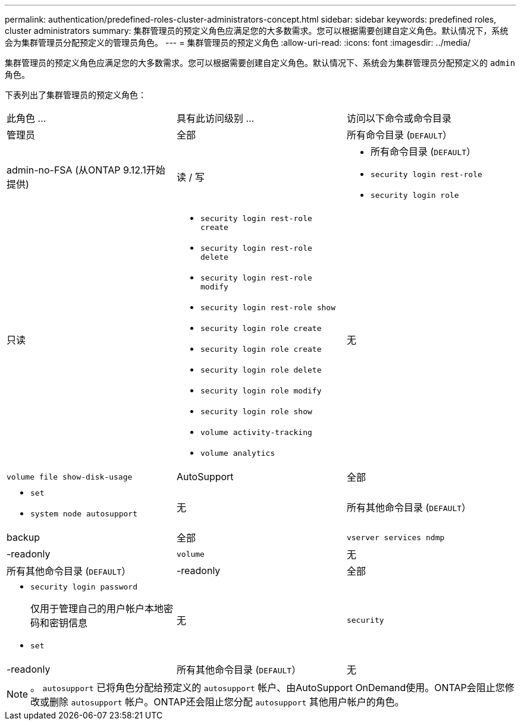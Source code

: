 ---
permalink: authentication/predefined-roles-cluster-administrators-concept.html 
sidebar: sidebar 
keywords: predefined roles, cluster administrators 
summary: 集群管理员的预定义角色应满足您的大多数需求。您可以根据需要创建自定义角色。默认情况下，系统会为集群管理员分配预定义的管理员角色。 
---
= 集群管理员的预定义角色
:allow-uri-read: 
:icons: font
:imagesdir: ../media/


[role="lead"]
集群管理员的预定义角色应满足您的大多数需求。您可以根据需要创建自定义角色。默认情况下、系统会为集群管理员分配预定义的 `admin` 角色。

下表列出了集群管理员的预定义角色：

|===


| 此角色 ... | 具有此访问级别 ... | 访问以下命令或命令目录 


 a| 
管理员
 a| 
全部
 a| 
所有命令目录 (`DEFAULT`）



 a| 
admin-no-FSA (从ONTAP 9.12.1开始提供)
 a| 
读 / 写
 a| 
* 所有命令目录 (`DEFAULT`）
* `security login rest-role`
* `security login role`




 a| 
只读
 a| 
* `security login rest-role create`
* `security login rest-role delete`
* `security login rest-role modify`
* `security login rest-role show`
* `security login role create`
* `security login role create`
* `security login role delete`
* `security login role modify`
* `security login role show`
* `volume activity-tracking`
* `volume analytics`




 a| 
无
 a| 
`volume file show-disk-usage`



 a| 
AutoSupport
 a| 
全部
 a| 
* `set`
* `system node autosupport`




 a| 
无
 a| 
所有其他命令目录 (`DEFAULT`）



 a| 
backup
 a| 
全部
 a| 
`vserver services ndmp`



 a| 
-readonly
 a| 
`volume`



 a| 
无
 a| 
所有其他命令目录 (`DEFAULT`）



 a| 
-readonly
 a| 
全部
 a| 
* `security login password`
+
仅用于管理自己的用户帐户本地密码和密钥信息

* `set`




 a| 
无
 a| 
`security`



 a| 
-readonly
 a| 
所有其他命令目录 (`DEFAULT`）



 a| 
无
 a| 
无
 a| 
所有命令目录 (`DEFAULT`）

|===

NOTE: 。 `autosupport` 已将角色分配给预定义的 `autosupport` 帐户、由AutoSupport OnDemand使用。ONTAP会阻止您修改或删除 `autosupport` 帐户。ONTAP还会阻止您分配 `autosupport` 其他用户帐户的角色。
